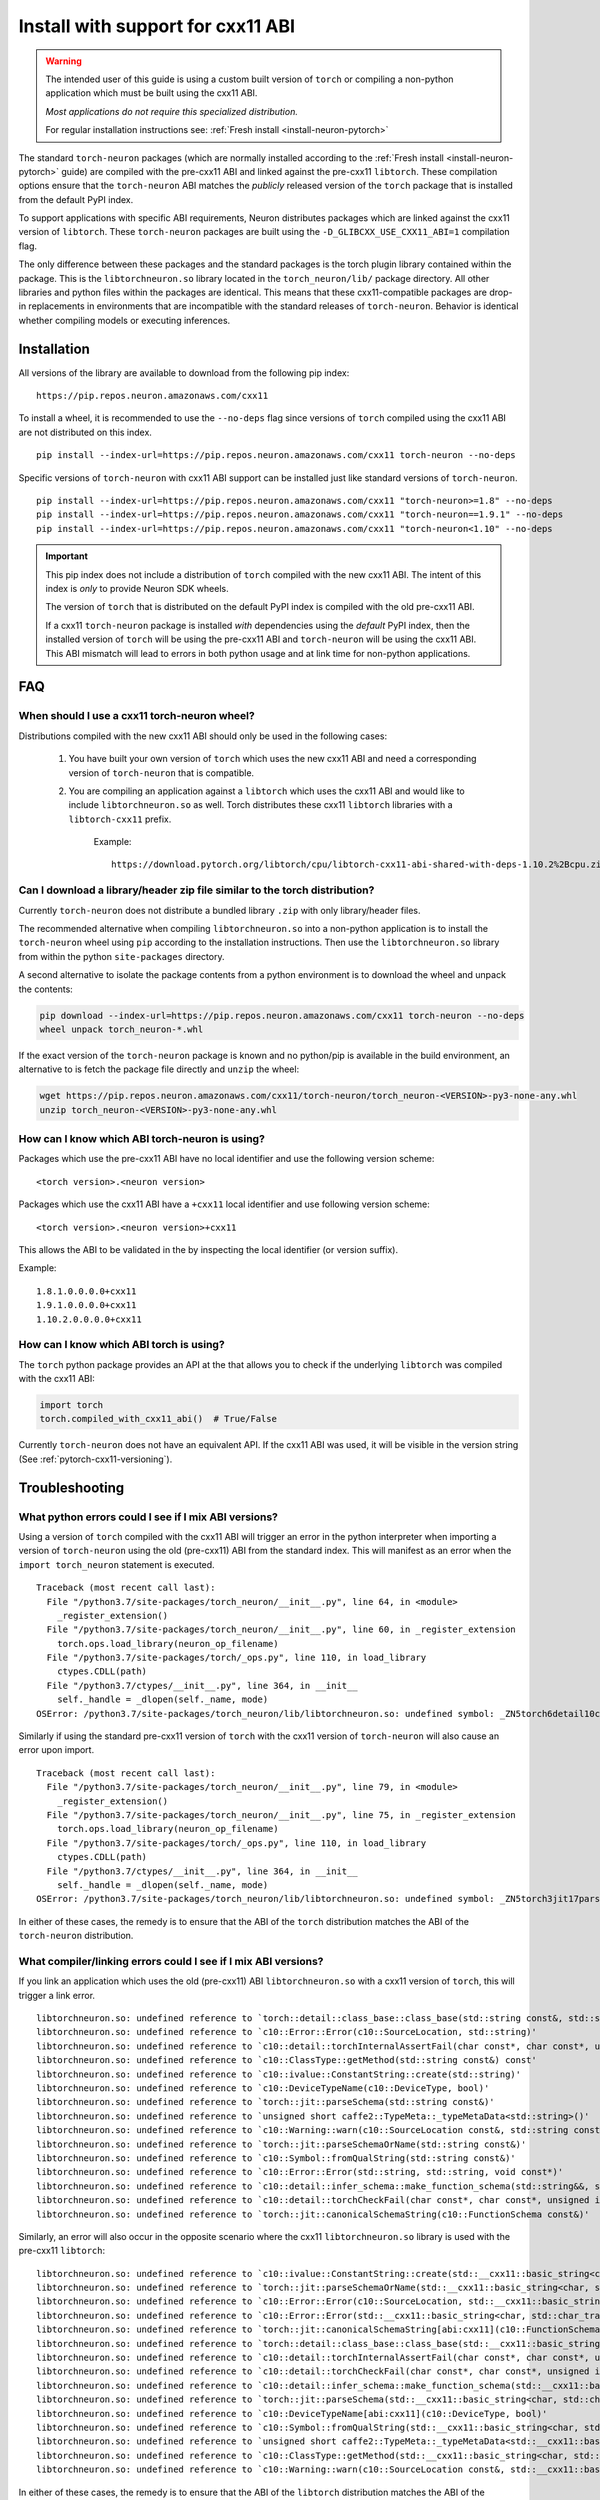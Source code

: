 .. _pytorch-install-cxx11:

Install with support for cxx11 ABI
==================================

.. warning::

    The intended user of this guide is using a custom built version of
    ``torch`` or compiling a non-python application which must be built using
    the cxx11 ABI.

    *Most applications do not require this specialized distribution.*

    For regular installation instructions see: :ref:`Fresh install <install-neuron-pytorch>`

The standard ``torch-neuron`` packages (which are normally installed according
to the :ref:`Fresh install <install-neuron-pytorch>` guide) are compiled with
the pre-cxx11 ABI and linked against the pre-cxx11 ``libtorch``. These
compilation options ensure that the ``torch-neuron`` ABI matches the *publicly*
released version of the ``torch`` package that is installed from the default
PyPI index.

To support applications with specific ABI requirements, Neuron distributes
packages which are linked against the cxx11 version of
``libtorch``. These ``torch-neuron`` packages are built using the
``-D_GLIBCXX_USE_CXX11_ABI=1`` compilation flag.

The only difference between these packages and the standard packages
is the torch plugin library contained within the package. This is the
``libtorchneuron.so`` library located in the ``torch_neuron/lib/`` package
directory. All other libraries and python files within the packages are
identical. This means that these cxx11-compatible packages are drop-in
replacements in environments that are incompatible with the standard releases of
``torch-neuron``. Behavior is identical whether compiling models or executing
inferences.

Installation
^^^^^^^^^^^^

All versions of the library are available to download from the following pip
index:

::

    https://pip.repos.neuron.amazonaws.com/cxx11


To install a wheel, it is recommended to use the ``--no-deps`` flag since
versions of ``torch`` compiled using the cxx11 ABI are not distributed on this
index.

::

    pip install --index-url=https://pip.repos.neuron.amazonaws.com/cxx11 torch-neuron --no-deps


Specific versions of ``torch-neuron`` with cxx11 ABI support can be installed
just like standard versions of ``torch-neuron``.

::

    pip install --index-url=https://pip.repos.neuron.amazonaws.com/cxx11 "torch-neuron>=1.8" --no-deps
    pip install --index-url=https://pip.repos.neuron.amazonaws.com/cxx11 "torch-neuron==1.9.1" --no-deps
    pip install --index-url=https://pip.repos.neuron.amazonaws.com/cxx11 "torch-neuron<1.10" --no-deps

.. important::

    This pip index does not include a distribution of ``torch`` compiled with
    the new cxx11 ABI. The intent of this index is *only* to provide Neuron SDK
    wheels.

    The version of ``torch`` that is distributed on the default PyPI index is
    compiled with the old pre-cxx11 ABI.

    If a cxx11 ``torch-neuron`` package is installed *with* dependencies
    using the *default* PyPI index, then the installed version of ``torch`` will
    be using the pre-cxx11 ABI and ``torch-neuron`` will be using the cxx11
    ABI. This ABI mismatch will lead to errors in both python usage and at link
    time for non-python applications.

FAQ
^^^

When should I use a cxx11 torch-neuron wheel?
~~~~~~~~~~~~~~~~~~~~~~~~~~~~~~~~~~~~~~~~~~~~~

Distributions compiled with the new cxx11 ABI should only be used in the
following cases:

    1. You have built your own version of ``torch`` which uses the new cxx11 ABI and
       need a corresponding version of ``torch-neuron`` that is compatible.
    2. You are compiling an application against a ``libtorch``
       which uses the cxx11 ABI and would like to include
       ``libtorchneuron.so`` as well. Torch distributes these cxx11 ``libtorch``
       libraries with a ``libtorch-cxx11`` prefix.

        Example:

        ::

            https://download.pytorch.org/libtorch/cpu/libtorch-cxx11-abi-shared-with-deps-1.10.2%2Bcpu.zip


Can I download a library/header zip file similar to the torch distribution?
~~~~~~~~~~~~~~~~~~~~~~~~~~~~~~~~~~~~~~~~~~~~~~~~~~~~~~~~~~~~~~~~~~~~~~~~~~~

Currently ``torch-neuron`` does not distribute a bundled library ``.zip`` with
only library/header files.

The recommended alternative when compiling ``libtorchneuron.so`` into a
non-python application is to install the ``torch-neuron`` wheel using ``pip``
according to the installation instructions. Then use the ``libtorchneuron.so``
library from within the python ``site-packages`` directory.

A second alternative to isolate the package contents from a python environment
is to download the wheel and unpack the contents:

.. code:: bash

    pip download --index-url=https://pip.repos.neuron.amazonaws.com/cxx11 torch-neuron --no-deps
    wheel unpack torch_neuron-*.whl

If the exact version of the ``torch-neuron`` package is known and no
python/pip is available in the build environment, an alternative to is fetch the
package file directly and ``unzip`` the wheel:

.. code::

    wget https://pip.repos.neuron.amazonaws.com/cxx11/torch-neuron/torch_neuron-<VERSION>-py3-none-any.whl
    unzip torch_neuron-<VERSION>-py3-none-any.whl


.. _pytorch-cxx11-versioning:

How can I know which ABI torch-neuron is using?
~~~~~~~~~~~~~~~~~~~~~~~~~~~~~~~~~~~~~~~~~~~~~~~

Packages which use the pre-cxx11 ABI have no local identifier and use the
following version scheme:

::

    <torch version>.<neuron version>

Packages which use the cxx11 ABI have a ``+cxx11`` local identifier and use
following version scheme:

::

    <torch version>.<neuron version>+cxx11


This allows the ABI to be validated in the by inspecting the local identifier
(or version suffix).

Example:
::

    1.8.1.0.0.0.0+cxx11
    1.9.1.0.0.0.0+cxx11
    1.10.2.0.0.0.0+cxx11


How can I know which ABI torch is using?
~~~~~~~~~~~~~~~~~~~~~~~~~~~~~~~~~~~~~~~~

The ``torch`` python package provides an API at the that allows you to check if
the underlying ``libtorch`` was compiled with the cxx11 ABI:

.. code:: python

    import torch
    torch.compiled_with_cxx11_abi()  # True/False

Currently ``torch-neuron`` does not have an equivalent API. If the cxx11 ABI was
used, it will be visible in the version string (See :ref:`pytorch-cxx11-versioning`).


Troubleshooting
^^^^^^^^^^^^^^^

What python errors could I see if I mix ABI versions?
~~~~~~~~~~~~~~~~~~~~~~~~~~~~~~~~~~~~~~~~~~~~~~~~~~~~~

Using a version of ``torch`` compiled with the cxx11 ABI will trigger an error
in the python interpreter when importing a version of ``torch-neuron`` using
the old (pre-cxx11) ABI from the standard index. This will manifest as an
error when the ``import torch_neuron`` statement is executed.

::

    Traceback (most recent call last):
      File "/python3.7/site-packages/torch_neuron/__init__.py", line 64, in <module>
        _register_extension()
      File "/python3.7/site-packages/torch_neuron/__init__.py", line 60, in _register_extension
        torch.ops.load_library(neuron_op_filename)
      File "/python3.7/site-packages/torch/_ops.py", line 110, in load_library
        ctypes.CDLL(path)
      File "/python3.7/ctypes/__init__.py", line 364, in __init__
        self._handle = _dlopen(self._name, mode)
    OSError: /python3.7/site-packages/torch_neuron/lib/libtorchneuron.so: undefined symbol: _ZN5torch6detail10class_baseC2ERKSsS3_SsRKSt9type_infoS6_


Similarly if using the standard pre-cxx11 version of ``torch`` with the cxx11
version of ``torch-neuron`` will also cause an error upon import.

::

    Traceback (most recent call last):
      File "/python3.7/site-packages/torch_neuron/__init__.py", line 79, in <module>
        _register_extension()
      File "/python3.7/site-packages/torch_neuron/__init__.py", line 75, in _register_extension
        torch.ops.load_library(neuron_op_filename)
      File "/python3.7/site-packages/torch/_ops.py", line 110, in load_library
        ctypes.CDLL(path)
      File "/python3.7/ctypes/__init__.py", line 364, in __init__
        self._handle = _dlopen(self._name, mode)
    OSError: /python3.7/site-packages/torch_neuron/lib/libtorchneuron.so: undefined symbol: _ZN5torch3jit17parseSchemaOrNameERKNSt7__cxx1112basic_stringIcSt11char_traitsIcESaIcEEE


In either of these cases, the remedy is to ensure that the ABI of the ``torch``
distribution matches the ABI of the ``torch-neuron`` distribution.

What compiler/linking errors could I see if I mix ABI versions?
~~~~~~~~~~~~~~~~~~~~~~~~~~~~~~~~~~~~~~~~~~~~~~~~~~~~~~~~~~~~~~~

If you link an application which uses the old (pre-cxx11) ABI
``libtorchneuron.so`` with a cxx11 version of ``torch``, this will trigger a
link error.

::

    libtorchneuron.so: undefined reference to `torch::detail::class_base::class_base(std::string const&, std::string const&, std::string, std::type_info const&, std::type_info const&)'
    libtorchneuron.so: undefined reference to `c10::Error::Error(c10::SourceLocation, std::string)'
    libtorchneuron.so: undefined reference to `c10::detail::torchInternalAssertFail(char const*, char const*, unsigned int, char const*, std::string const&)'
    libtorchneuron.so: undefined reference to `c10::ClassType::getMethod(std::string const&) const'
    libtorchneuron.so: undefined reference to `c10::ivalue::ConstantString::create(std::string)'
    libtorchneuron.so: undefined reference to `c10::DeviceTypeName(c10::DeviceType, bool)'
    libtorchneuron.so: undefined reference to `torch::jit::parseSchema(std::string const&)'
    libtorchneuron.so: undefined reference to `unsigned short caffe2::TypeMeta::_typeMetaData<std::string>()'
    libtorchneuron.so: undefined reference to `c10::Warning::warn(c10::SourceLocation const&, std::string const&, bool)'
    libtorchneuron.so: undefined reference to `torch::jit::parseSchemaOrName(std::string const&)'
    libtorchneuron.so: undefined reference to `c10::Symbol::fromQualString(std::string const&)'
    libtorchneuron.so: undefined reference to `c10::Error::Error(std::string, std::string, void const*)'
    libtorchneuron.so: undefined reference to `c10::detail::infer_schema::make_function_schema(std::string&&, std::string&&, c10::ArrayRef<c10::detail::infer_schema::ArgumentDef>, c10::ArrayRef<c10::detail::infer_schema::ArgumentDef>)'
    libtorchneuron.so: undefined reference to `c10::detail::torchCheckFail(char const*, char const*, unsigned int, std::string const&)'
    libtorchneuron.so: undefined reference to `torch::jit::canonicalSchemaString(c10::FunctionSchema const&)'


Similarly, an error will also occur in the opposite scenario where the
cxx11 ``libtorchneuron.so`` library is used with the pre-cxx11 ``libtorch``:

::

    libtorchneuron.so: undefined reference to `c10::ivalue::ConstantString::create(std::__cxx11::basic_string<char, std::char_traits<char>, std::allocator<char> >)'
    libtorchneuron.so: undefined reference to `torch::jit::parseSchemaOrName(std::__cxx11::basic_string<char, std::char_traits<char>, std::allocator<char> > const&)'
    libtorchneuron.so: undefined reference to `c10::Error::Error(c10::SourceLocation, std::__cxx11::basic_string<char, std::char_traits<char>, std::allocator<char> >)'
    libtorchneuron.so: undefined reference to `c10::Error::Error(std::__cxx11::basic_string<char, std::char_traits<char>, std::allocator<char> >, std::__cxx11::basic_string<char, std::char_traits<char>, std::allocator<char> >, void const*)'
    libtorchneuron.so: undefined reference to `torch::jit::canonicalSchemaString[abi:cxx11](c10::FunctionSchema const&)'
    libtorchneuron.so: undefined reference to `torch::detail::class_base::class_base(std::__cxx11::basic_string<char, std::char_traits<char>, std::allocator<char> > const&, std::__cxx11::basic_string<char, std::char_traits<char>, std::allocator<char> > const&, std::__cxx11::basic_string<char, std::char_traits<char>, std::allocator<char> >, std::type_info const&, std::type_info const&)'
    libtorchneuron.so: undefined reference to `c10::detail::torchInternalAssertFail(char const*, char const*, unsigned int, char const*, std::__cxx11::basic_string<char, std::char_traits<char>, std::allocator<char> > const&)'
    libtorchneuron.so: undefined reference to `c10::detail::torchCheckFail(char const*, char const*, unsigned int, std::__cxx11::basic_string<char, std::char_traits<char>, std::allocator<char> > const&)'
    libtorchneuron.so: undefined reference to `c10::detail::infer_schema::make_function_schema(std::__cxx11::basic_string<char, std::char_traits<char>, std::allocator<char> >&&, std::__cxx11::basic_string<char, std::char_traits<char>, std::allocator<char> >&&, c10::ArrayRef<c10::detail::infer_schema::ArgumentDef>, c10::ArrayRef<c10::detail::infer_schema::ArgumentDef>)'
    libtorchneuron.so: undefined reference to `torch::jit::parseSchema(std::__cxx11::basic_string<char, std::char_traits<char>, std::allocator<char> > const&)'
    libtorchneuron.so: undefined reference to `c10::DeviceTypeName[abi:cxx11](c10::DeviceType, bool)'
    libtorchneuron.so: undefined reference to `c10::Symbol::fromQualString(std::__cxx11::basic_string<char, std::char_traits<char>, std::allocator<char> > const&)'
    libtorchneuron.so: undefined reference to `unsigned short caffe2::TypeMeta::_typeMetaData<std::__cxx11::basic_string<char, std::char_traits<char>, std::allocator<char> > >()'
    libtorchneuron.so: undefined reference to `c10::ClassType::getMethod(std::__cxx11::basic_string<char, std::char_traits<char>, std::allocator<char> > const&) const'
    libtorchneuron.so: undefined reference to `c10::Warning::warn(c10::SourceLocation const&, std::__cxx11::basic_string<char, std::char_traits<char>, std::allocator<char> > const&, bool)'


In either of these cases, the remedy is to ensure that the ABI of the
``libtorch`` distribution matches the ABI of the ``libtorchneuron.so``
distribution.

The ``torch`` ABI must match the ``torch-neuron`` ABI or an error will occur.
